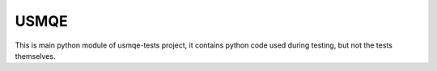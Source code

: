 =======
 USMQE
=======

This is main python module of usmqe-tests project, it contains python code
used during testing, but not the tests themselves.
